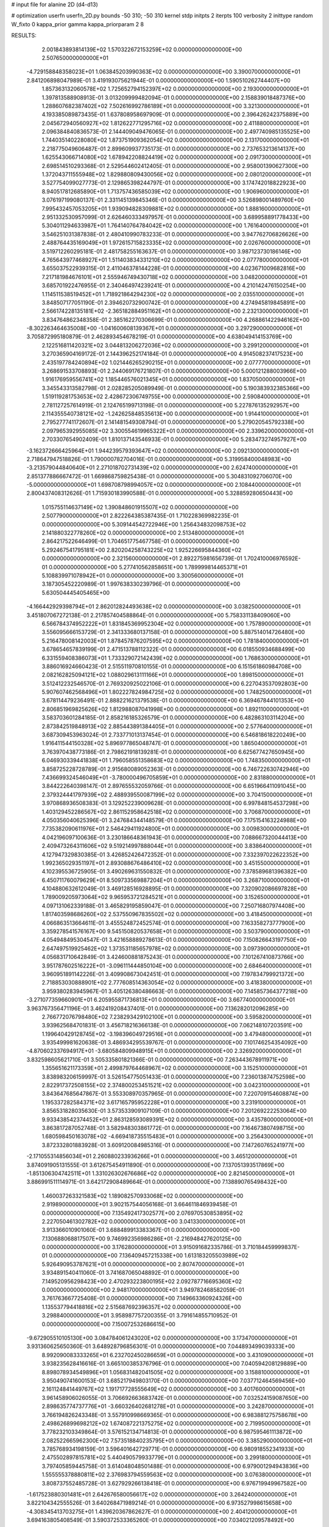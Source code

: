# input file for alanine 2D (d4-d13)

# optimization
userfn       userfn_2D.py
bounds       -50 310; -50 310
kernel       stdp
initpts      2
iterpts      100
verbosity    2
inittype     random
W_fixto      0
kappa_prior  gamma
kappa_priorparam 2 8


RESULTS:
  2.001843893814139E+02  1.570322672153259E+02  0.000000000000000E+00       2.507650000000000E+01
 -4.729158848358023E+01  1.063845203990363E+02  0.000000000000000E+00       3.390070000000000E+01       2.841206898047989E-01  3.419193075621944E-01       0.000000000000000E+00  1.590510262744407E+00
  1.857363132060578E+02  1.725652794152397E+02  0.000000000000000E+00       2.193000000000000E+01       1.397813588908913E-01  3.013209999482094E-01       0.000000000000000E+00  2.158839018487376E+00
  1.288607682387402E+02  7.502616992786189E+01  0.000000000000000E+00       3.321300000000000E+01       4.193385089873435E-01  1.637808958697909E-01       0.000000000000000E+00  2.396426242375889E+00
  2.045672940560927E+02  1.812622771295716E+02  0.000000000000000E+00       2.411880000000000E+01       2.096384840836573E-01  2.144409049476065E-01       0.000000000000000E+00  2.497740985135525E+00
  1.744035140228080E+02  1.873751909362054E+02  0.000000000000000E+00       2.131700000000000E+01       2.218775049606487E-01  2.899609937735173E-01       0.000000000000000E+00  2.737653213614137E+00
  1.625543066714080E+02  1.678942208824419E+02  0.000000000000000E+00       2.091730000000000E+01       2.698514510293368E-01  2.529544602412405E-01       0.000000000000000E+00  2.958001390627300E+00
  1.372043711555948E+02  1.829880809430056E+02  0.000000000000000E+00       2.080120000000000E+01       3.527754099027773E-01  2.129865398244797E-01       0.000000000000000E+00  3.174742018822923E+00
  8.940517812685890E+01  1.713757436585039E+02  0.000000000000000E+00       1.906960000000000E+01       3.076197199080137E-01  2.331145139845346E-01       0.000000000000000E+00  3.526898001489760E+00
  7.995432457053205E+01  1.939094828309881E+02  0.000000000000000E+00       1.888160000000000E+01       2.951332530957099E-01  2.626460333497957E-01       0.000000000000000E+00  3.689958891778433E+00
  5.304011294633987E+01  1.764140764784042E+02  0.000000000000000E+00       1.761640000000000E+01       3.546251031387838E-01  2.480410990783233E-01       0.000000000000000E+00  3.947762706826626E+00
  2.488764435169049E+01  1.972615715823335E+02  0.000000000000000E+00       2.026760000000000E+01       3.519712260295181E-01  2.481758255163637E-01       0.000000000000000E+00  3.987123730186146E+00
  4.765643977468927E+01  1.511403834331210E+02  0.000000000000000E+00       2.077780000000000E+01       3.655037522939315E-01  2.411046378144228E-01       0.000000000000000E+00  4.023671009682816E+00
  7.217181984676101E+01  2.555946749430718E+02  0.000000000000000E+00       3.048200000000000E+01       3.685701922476955E-01  2.340464974239241E-01       0.000000000000000E+00  4.210142476150254E+00
  1.114511538519452E+01  1.718921864294230E+02  0.000000000000000E+00       2.035510000000000E+01       3.848507177051190E-01  2.394620732900742E-01       0.000000000000000E+00  4.274945819845891E+00
  2.566174228135181E+02 -2.365182884951162E+01  0.000000000000000E+00       2.232130000000000E+01       3.834764862348358E-01  2.385162270306699E-01       0.000000000000000E+00  4.268861422946162E+00
 -8.302263464635008E+00 -1.041600608139367E+01  0.000000000000000E+00       3.297290000000000E+01       3.705872995180879E-01  2.462893454678219E-01       0.000000000000000E+00  4.638049414153769E+00
  2.122516811420321E+02  3.044813206272036E+02  0.000000000000000E+00       3.299120000000000E+01       3.270365904169172E-01  2.144396252174184E-01       0.000000000000000E+00  4.914508237417523E+00
  2.435197784240894E+02  1.021446265290215E+01  0.000000000000000E+00       2.077770000000000E+01       3.268691533708893E-01  2.244069176721807E-01       0.000000000000000E+00  5.000121288003966E+00
  1.916176959556741E+02  1.185446576021345E+01  0.000000000000000E+00       1.837050000000000E+01       3.345543313582798E-01  2.028285205089949E-01       0.000000000000000E+00  5.190383932385366E+00
  1.519119281753653E+02  2.428672306749755E+00  0.000000000000000E+00       2.590840000000000E+01       2.781127257614919E-01  2.124765199713198E-01       0.000000000000000E+00  5.227876135292957E+00
  2.114355540738121E+02 -1.242625848535613E+00  0.000000000000000E+00       1.914410000000000E+01       2.795277741172607E-01  2.141481549308794E-01       0.000000000000000E+00  5.279020545792338E+00
  2.097965392955085E+02  3.300554619965322E+01  0.000000000000000E+00       2.339620000000000E+01       2.703307654902409E-01  1.810137143546933E-01       0.000000000000000E+00  5.283473274957927E+00
 -3.162372666425964E+01  1.944239579393647E+02  0.000000000000000E+00       2.092130000000000E+01       2.718647947518826E-01  1.790000782704016E-01       0.000000000000000E+00  5.319958400048983E+00
 -3.213579044840640E+01  2.271018702731439E+02  0.000000000000000E+00       2.624740000000000E+01       2.851377886667472E-01  1.669868759825438E-01       0.000000000000000E+00  5.304831092706070E+00
 -5.000000000000000E+01  1.698708798994057E+02  0.000000000000000E+00       2.108440000000000E+01       2.800437408312626E-01  1.715930183990588E-01       0.000000000000000E+00  5.328859280650443E+00
  1.015755114637149E+02  1.390848601915507E+02  0.000000000000000E+00       2.507790000000000E+01       2.822264385387435E-01  1.710228369982235E-01       0.000000000000000E+00  5.309144542722946E+00
  1.256434832098753E+02  2.141880322778260E+02  0.000000000000000E+00       2.513480000000000E+01       2.864217522646499E-01  1.704651775467758E-01       0.000000000000000E+00  5.292467541795181E+00
  2.820204258743225E+02  1.925226695844360E+02  0.000000000000000E+00       2.321560000000000E+01       2.892275981656739E-01  1.702410006976592E-01       0.000000000000000E+00  5.277410562858651E+00
  1.789999814465371E+01  5.108839971078942E+01  0.000000000000000E+00       3.300560000000000E+01       3.187305452220989E-01  1.997638330239796E-01       0.000000000000000E+00  5.630504445405465E+00
 -4.166442929398794E+01  2.862012824493638E+02  0.000000000000000E+00       3.038250000000000E+01       3.451807067272138E-01  2.217857404588864E-01       0.000000000000000E+00  5.758331138409060E+00
  6.566784374952222E+01  1.831845369952304E+02  0.000000000000000E+00       1.757890000000000E+01       3.556095666153729E-01  2.341333680137158E-01       0.000000000000000E+00  5.887514014726480E+00
  5.216478008142003E+01  1.878457876207595E+02  0.000000000000000E+00       1.781840000000000E+01       3.678654657839199E-01  2.471513788112322E-01       0.000000000000000E+00  6.018550934688499E+00
  6.331559408386073E+01  1.733329072142439E+02  0.000000000000000E+00       1.768630000000000E+01       3.886016924660423E-01  2.515511970810155E-01       0.000000000000000E+00  6.151561860984708E+00
  2.082162825094121E+02  1.088029613111166E+01  0.000000000000000E+00       1.898150000000000E+01       3.512412232546570E-01  2.769320925022106E-01       0.000000000000000E+00  6.227043537092803E+00
  5.907607462568496E+01  1.802227824984725E+02  0.000000000000000E+00       1.748250000000000E+01       3.678114479236491E-01  2.888221621379538E-01       0.000000000000000E+00  6.369467844101353E+00
  2.806851969825626E+02  1.812988087041998E+00  0.000000000000000E+00       1.892110000000000E+01       3.583703601284185E-01  2.858216185326579E-01       0.000000000000000E+00  6.482863103114204E+00
  2.873842519848913E+02  2.885443891384405E+01  0.000000000000000E+00       2.577640000000000E+01       3.687309453963024E-01  2.733771013137454E-01       0.000000000000000E+00  6.546818618220249E+00
  1.916411544150328E+02  5.896977865048747E-01  0.000000000000000E+00       1.865040000000000E+01       3.763970438773186E-01  2.798621918139281E-01       0.000000000000000E+00  6.625677427650945E+00
  6.046930339441838E+01  1.796058551358683E+02  0.000000000000000E+00       1.748350000000000E+01       3.858725228728789E-01  2.915680089052363E-01       0.000000000000000E+00  6.746722630742946E+00
  7.436699324546049E+01 -3.780000496705859E+01  0.000000000000000E+00       2.831880000000000E+01       3.844222640398147E-01  2.897655532059766E-01       0.000000000000000E+00  6.651966411091045E+00
  2.379324441797939E+02  2.488939550087199E+02  0.000000000000000E+00       3.704150000000000E+01       3.970868936508383E-01  3.129252239009628E-01       0.000000000000000E+00  6.997848154537298E+00
  1.403129452286567E+02  2.861152958642518E+02  0.000000000000000E+00       3.706870000000000E+01       4.050356040625396E-01  3.247684344148579E-01       0.000000000000000E+00  7.175154163224988E+00
  7.735382090611976E+01  2.546429411924800E+01  0.000000000000000E+00       3.009830000000000E+01       4.042196097100636E-01  3.230186648361943E-01       0.000000000000000E+00  7.088667320044413E+00
  2.409473264311606E+02  9.519214997888044E+01  0.000000000000000E+00       3.838640000000000E+01       4.127947329830385E-01  3.426852426472352E-01       0.000000000000000E+00  7.332397022622352E+00
  1.992365029351197E+01  2.893088676486410E+02  0.000000000000000E+00       3.451550000000000E+01       4.102395536725905E-01  3.490269631550832E-01       0.000000000000000E+00  7.378589681396382E+00
  6.450711760079629E+01  8.509733569887204E+01  0.000000000000000E+00       3.268710000000000E+01       4.104880632612049E-01  3.469128516928895E-01       0.000000000000000E+00  7.320902086697828E+00
  1.789009205973064E+02  9.965953721284521E+01  0.000000000000000E+00       3.152650000000000E+01       4.097131062339188E-01  3.465829195859047E-01       0.000000000000000E+00  7.250716807974408E+00
  1.817403598686260E+02  2.537550967835502E+02  0.000000000000000E+00       3.418450000000000E+01       4.066863513664611E-01  3.455524872452574E-01       0.000000000000000E+00  7.163358273777900E+00
  3.359278541576167E+00  9.545150820537658E+01  0.000000000000000E+00       3.503790000000000E+01       4.054948495304547E-01  3.421658889278613E-01       0.000000000000000E+00  7.150826643197750E+00
  2.647497519925462E+02  1.373531185657978E+02  0.000000000000000E+00       3.097390000000000E+01       4.056831710642849E-01  3.424600881875243E-01       0.000000000000000E+00  7.101267410873766E+00
  3.951787602516222E+01 -3.096111444850104E+00  0.000000000000000E+00       2.684640000000000E+01       3.960951891142226E-01  3.409908673042451E-01       0.000000000000000E+00  7.197834799921372E+00
  2.718853030888901E+02  2.777608514363054E+02  0.000000000000000E+00       3.418380000000000E+01       3.959380283945967E-01  3.405126380486663E-01       0.000000000000000E+00  7.145857364377218E+00
 -3.271077359660901E+01  6.205955871736813E+01  0.000000000000000E+00       3.667740000000000E+01       3.963767356471196E-01  3.462419208437401E-01       0.000000000000000E+00  7.136282012096285E+00
  2.766772076798480E+02  7.238293429102100E+01  0.000000000000000E+00       3.595820000000000E+01       3.939625684701831E-01  3.456718216366138E-01       0.000000000000000E+00  7.062148107203591E+00
  1.199640429128745E+02 -3.198396049729516E+01  0.000000000000000E+00       3.479480000000000E+01       3.935499981620638E-01  3.486934295539767E-01       0.000000000000000E+00  7.101746254354092E+00
 -4.870602337694917E+01 -3.680584809948915E+01  0.000000000000000E+00       2.326920000000000E+01       3.832598605621710E-01  3.505335801821366E-01       0.000000000000000E+00  7.263443678911971E+00
  1.355651621173359E+01  2.499879764468967E+02  0.000000000000000E+00       3.152510000000000E+01       3.838983206159997E-01  3.526154775051433E-01       0.000000000000000E+00  7.236013874752598E+00
  2.822917372508155E+02  2.374800253451521E+02  0.000000000000000E+00       3.042310000000000E+01       3.843647685647867E-01  3.553308970357965E-01       0.000000000000000E+00  7.220709154608874E+00
  1.195337282584371E+02  3.617165795952228E+01  0.000000000000000E+00       3.231910000000000E+01       3.856531828035630E-01  3.573533909107109E-01       0.000000000000000E+00  7.201269222253064E+00
  9.933438542374452E+01  2.863128593089391E+02  0.000000000000000E+00       3.435780000000000E+01       3.863817287052748E-01  3.582948303861772E-01       0.000000000000000E+00  7.164673807498715E+00
  1.680598450163078E+02 -4.669418735515483E+01  0.000000000000000E+00       3.256430000000000E+01       3.872332801883928E-01  3.609120084985316E-01       0.000000000000000E+00  7.147260765241977E+00
 -2.171055314856034E+01  2.260880233936266E+01  0.000000000000000E+00       3.465120000000000E+01       3.874091905131555E-01  3.612675454911890E-01       0.000000000000000E+00  7.137051393517869E+00
 -1.851306304742511E+01  1.331026302676686E+02  0.000000000000000E+00       2.821450000000000E+01       3.886991511114971E-01  3.642172908489664E-01       0.000000000000000E+00  7.138890765498432E+00
  1.460037263321583E+02  1.189082570933068E+02  0.000000000000000E+00       2.919890000000000E+01       3.902157544056168E-01  3.664611846939458E-01       0.000000000000000E+00  7.135492417302577E+00
  2.076970530853895E+02  2.227050461302782E+02  0.000000000000000E+00       3.041330000000000E+01       3.913366010901060E-01  3.688489913383367E-01       0.000000000000000E+00  7.130688068817507E+00
  9.746992356986286E+01 -2.216948427620125E+00  0.000000000000000E+00       3.176280000000000E+01       3.915091682335786E-01  3.710184459999837E-01       0.000000000000000E+00  7.136409457215338E+00
  1.613183205503989E+02  5.926490953787621E+01  0.000000000000000E+00       2.807470000000000E+01       3.934891540411060E-01  3.741687065048892E-01       0.000000000000000E+00  7.149520956298423E+00
  2.470293223800195E+02  2.092787716695360E+02  0.000000000000000E+00       2.948170000000000E+01       3.949782468582059E-01  3.761763667725408E-01       0.000000000000000E+00  7.149663360924326E+00
  1.135537794418816E+02  2.515687692396357E+02  0.000000000000000E+00       3.298840000000000E+01       3.958987757200355E-01  3.791614855710952E-01       0.000000000000000E+00  7.150072532686615E+00
 -9.672905510105130E+00  3.084784061243020E+02  0.000000000000000E+00       3.173470000000000E+01       3.931360625650360E-01  3.648928796856301E-01       0.000000000000000E+00  7.044893499039333E+00
  8.992090083333265E+01  6.232702450286659E+01  0.000000000000000E+00       3.431090000000000E+01       3.938235628416616E-01  3.665100385376796E-01       0.000000000000000E+00  7.040594208129889E+00
  8.898078934549896E+01  1.056831482041505E+02  0.000000000000000E+00       3.158810000000000E+01       3.950490741600153E-01  3.685217949803170E-01       0.000000000000000E+00  7.037712464569456E+00
  2.161124841449767E+02  1.191717728555649E+02  0.000000000000000E+00       3.401760000000000E+01       3.961458906026055E-01  3.706692663683742E-01       0.000000000000000E+00  7.032524159087650E+00
  2.898635774737776E+01 -3.660326402681278E+01  0.000000000000000E+00       3.242870000000000E+01       3.766194826243348E-01  3.557910998669365E-01       0.000000000000000E+00  6.983881275758678E+00
  2.498626899698212E+02  1.674087221375275E+02  0.000000000000000E+00       2.719950000000000E+01       3.778232103349864E-01  3.576152134714813E-01       0.000000000000000E+00  6.987595461113872E+00
  2.082522665962300E+02  7.573518840235795E+01  0.000000000000000E+00       3.385290000000000E+01       3.785768934198159E-01  3.596401642729771E-01       0.000000000000000E+00  6.980918552341933E+00
  2.475502897815781E+02  5.440490579933779E+01  0.000000000000000E+00       3.299180000000000E+01       3.797405859445758E-01  3.614048048501488E-01       0.000000000000000E+00  6.979001294943836E+00
  1.555555378880811E+02  2.376983794559563E+02  0.000000000000000E+00       3.076380000000000E+01       3.808737552485728E-01  3.627929266138418E-01       0.000000000000000E+00  6.976719949967582E+00
 -1.617523880301481E+01  2.642676580056617E+02  0.000000000000000E+00       3.264240000000000E+01       3.822104342555526E-01  3.640268471989214E-01       0.000000000000000E+00  6.973527998615658E+00
 -4.308345413703275E+01  1.439620367862627E-01  0.000000000000000E+00       2.404120000000000E+01       3.694163805408549E-01  3.590372533365260E-01       0.000000000000000E+00  7.034021209578492E+00
  5.630965617540445E+01  2.896114649815761E+02  0.000000000000000E+00       3.217920000000000E+01       3.710438485474196E-01  3.589025389556595E-01       0.000000000000000E+00  7.028644062258841E+00
  4.932745058590309E+01  4.490368666932480E+01  0.000000000000000E+00       2.971750000000000E+01       3.711250095457199E-01  3.555646155517269E-01       0.000000000000000E+00  6.991758850193508E+00
  2.426255601084889E+02  2.935140042341563E+02  0.000000000000000E+00       3.533840000000000E+01       3.705035272638006E-01  3.568379744368430E-01       0.000000000000000E+00  6.988752645151065E+00
  3.413712391957272E+01  1.082291797029420E+02  0.000000000000000E+00       3.080920000000000E+01       3.714583212486851E-01  3.585594089378772E-01       0.000000000000000E+00  6.991247190847143E+00
  1.824409384247884E+01  1.953847006724816E+01  0.000000000000000E+00       3.088790000000000E+01       3.668672529313621E-01  3.562874952423828E-01       0.000000000000000E+00  6.956440149509086E+00
  2.127085015740356E+02  2.728516903701266E+02  0.000000000000000E+00       3.755150000000000E+01       3.676722317957151E-01  3.576215992906172E-01       0.000000000000000E+00  6.948777364071290E+00
  1.783652421793605E+02  1.316069513887026E+02  0.000000000000000E+00       2.715220000000000E+01       3.684658928683007E-01  3.598197309316420E-01       0.000000000000000E+00  6.962688569526427E+00
  2.809399853881297E+02  3.077003797149829E+02  0.000000000000000E+00       2.735470000000000E+01       3.691539860892230E-01  3.614928699789735E-01       0.000000000000000E+00  6.969003228013150E+00
  2.804319083810563E+02  1.095223557705582E+02  0.000000000000000E+00       3.483470000000000E+01       3.695300194192384E-01  3.623605174506713E-01       0.000000000000000E+00  6.960264020617392E+00
  2.995862029539912E+02  1.376518763318127E+02  0.000000000000000E+00       2.742300000000000E+01       3.704752473333097E-01  3.642476930398670E-01       0.000000000000000E+00  6.972293578064240E+00
  1.769982013637437E+02  2.846509697579508E+02  0.000000000000000E+00       3.558640000000000E+01       3.712213863819737E-01  3.656506438304613E-01       0.000000000000000E+00  6.971070603574836E+00
  3.069580682722041E+02  2.560219200187277E+02  0.000000000000000E+00       3.069810000000000E+01       3.698311583106737E-01  3.655953583982232E-01       0.000000000000000E+00  6.955963496274332E+00
  1.158820621772820E+01  1.297366582640003E+02  0.000000000000000E+00       2.802290000000000E+01       3.709251850476345E-01  3.666745987125573E-01       0.000000000000000E+00  6.961483218431277E+00
  5.057780875866984E+01  2.335189224221906E+02  0.000000000000000E+00       2.612170000000000E+01       3.719146738466154E-01  3.683574093319348E-01       0.000000000000000E+00  6.974352332678157E+00
  3.033783549799443E+02  2.123616802592620E+02  0.000000000000000E+00       2.369290000000000E+01       3.733642240421846E-01  3.688714648668533E-01       0.000000000000000E+00  6.980593129433905E+00
  4.102349141872887E+01  2.631998366178881E+02  0.000000000000000E+00       3.205260000000000E+01       3.732617177365266E-01  3.691201728793768E-01       0.000000000000000E+00  6.970599647159860E+00
  1.312828150100712E+02  1.506645954030317E+02  0.000000000000000E+00       2.336000000000000E+01       3.742711445528298E-01  3.705803550369101E-01       0.000000000000000E+00  6.983938724129769E+00
  6.683566816669510E+01  1.212517689933285E+02  0.000000000000000E+00       2.740600000000000E+01       3.748498807893570E-01  3.724307900488196E-01       0.000000000000000E+00  6.995522062624191E+00
  2.360515097847105E+02  1.377665477872969E+02  0.000000000000000E+00       3.224220000000000E+01       3.761387942406589E-01  3.728053077981594E-01       0.000000000000000E+00  6.994518323460036E+00
  1.501451908618280E+02  3.338252732349633E+01  0.000000000000000E+00       2.523630000000000E+01       3.742352413920798E-01  3.693143688142142E-01       0.000000000000000E+00  7.011988716767616E+00
  3.056794675488296E+02  5.047286133193461E+01  0.000000000000000E+00       3.331350000000000E+01       3.756459483145519E-01  3.674664379549215E-01       0.000000000000000E+00  6.990429778190206E+00